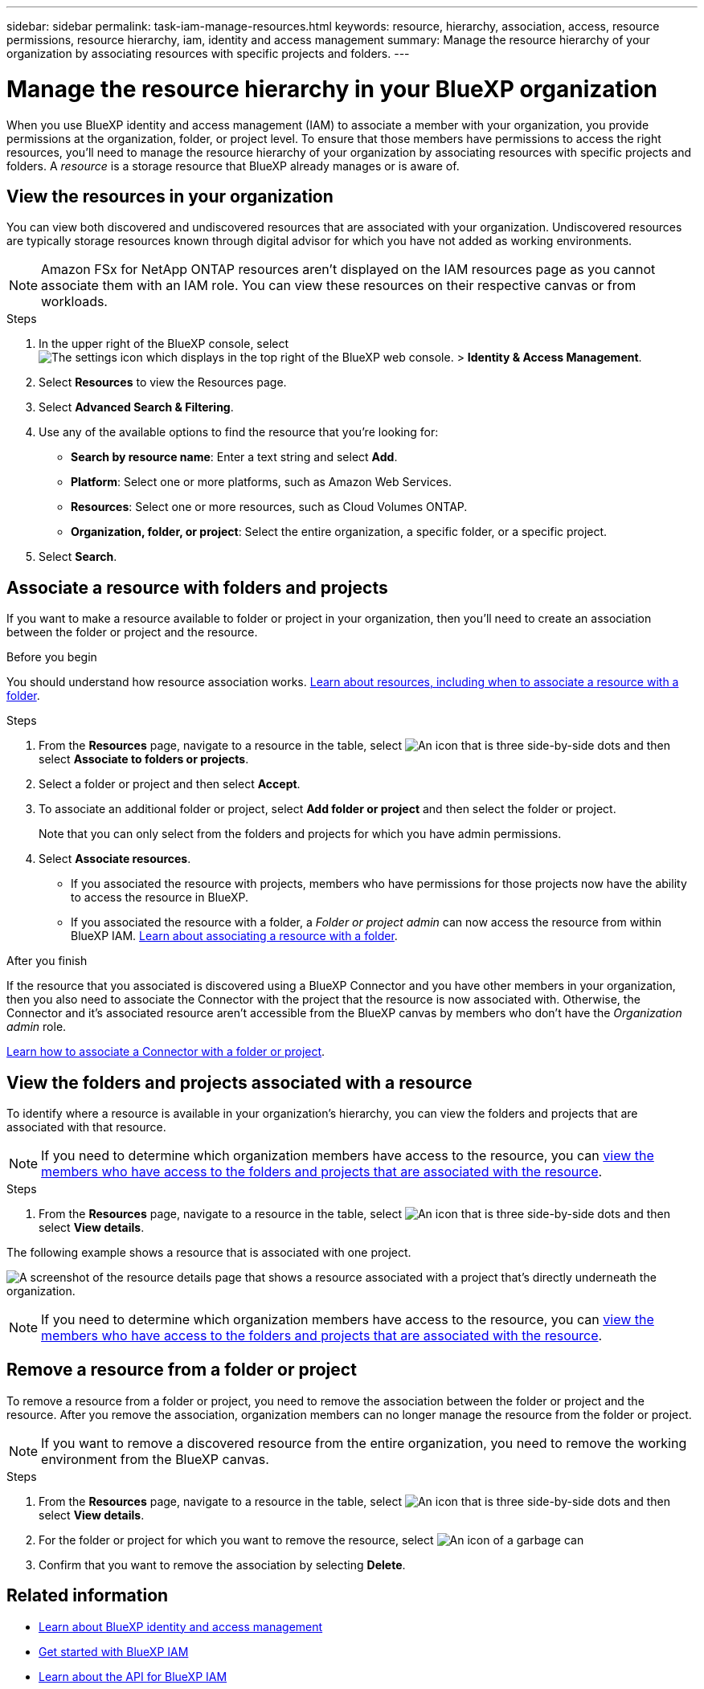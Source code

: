 ---
sidebar: sidebar
permalink: task-iam-manage-resources.html
keywords: resource, hierarchy, association, access, resource permissions, resource hierarchy, iam, identity and access management
summary: Manage the resource hierarchy of your organization by associating resources with specific projects and folders.
---

= Manage the resource hierarchy in your BlueXP organization
:hardbreaks:
:nofooter:
:icons: font
:linkattrs:
:imagesdir: ./media/

[.lead]
When you use BlueXP identity and access management (IAM) to associate a member with your organization, you provide permissions at the organization, folder, or project level. To ensure that those members have permissions to access the right resources, you'll need to manage the resource hierarchy of your organization by associating resources with specific projects and folders. A _resource_ is a storage resource that BlueXP already manages or is aware of.

== View the resources in your organization

You can view both discovered and undiscovered resources that are associated with your organization. Undiscovered resources are typically storage resources known through digital advisor for which you have not added as working environments. 

NOTE: Amazon FSx for NetApp ONTAP resources aren't displayed on the IAM resources page as you cannot associate them with an IAM role. You can view these resources on their respective canvas or from workloads.

.Steps

. In the upper right of the BlueXP console, select image:icon-settings-option.png[The settings icon which displays in the top right of the BlueXP web console.] > *Identity & Access Management*.

. Select *Resources* to view the Resources page.

. Select *Advanced Search & Filtering*.

. Use any of the available options to find the resource that you're looking for:
+
* *Search by resource name*: Enter a text string and select *Add*.
* *Platform*: Select one or more platforms, such as Amazon Web Services.
* *Resources*: Select one or more resources, such as Cloud Volumes ONTAP.
* *Organization, folder, or project*: Select the entire organization, a specific folder, or a specific project.
+

. Select *Search*.

[#associate-resource]
== Associate a resource with folders and projects

If you want to make a resource available to folder or project in your organization, then you'll need to create an association between the folder or project and the resource.

.Before you begin

You should understand how resource association works. link:concept-identity-and-access-management.html#resources[Learn about resources, including when to associate a resource with a folder].

.Steps

. From the *Resources* page, navigate to a resource in the table, select image:icon-action.png["An icon that is three side-by-side dots"] and then select *Associate to folders or projects*.

. Select a folder or project and then select *Accept*.

. To associate an additional folder or project, select *Add folder or project* and then select the folder or project.
+
Note that you can only select from the folders and projects for which you have admin permissions.

. Select *Associate resources*.


* If you associated the resource with projects, members who have permissions for those projects now have the ability to access the resource in BlueXP.
* If you associated the resource with a folder, a _Folder or project admin_ can now access the resource from within BlueXP IAM. link:concept-identity-and-access-management.html#resources[Learn about associating a resource with a folder].

.After you finish

If the resource that you associated is discovered using a BlueXP Connector and you have other members in your organization, then you also need to associate the Connector with the project that the resource is now associated with. Otherwise, the Connector and it's associated resource aren't accessible from the BlueXP canvas by members who don't have the _Organization admin_ role.

link:task-iam-associate-connectors.html[Learn how to associate a Connector with a folder or project].

[#view-folders-and-projects]
== View the folders and projects associated with a resource

To identify where a resource is available in your organization's hierarchy, you can view the folders and projects that are associated with that resource.

NOTE: If you need to determine which organization members have access to the resource, you can link:task-iam-manage-folders-projects.html#view-associated-resources-members[view the members who have access to the folders and projects that are associated with the resource].

.Steps

. From the *Resources* page, navigate to a resource in the table, select image:icon-action.png["An icon that is three side-by-side dots"] and then select *View details*.

The following example shows a resource that is associated with one project.

image:screenshot-iam-resource-details.png[A screenshot of the resource details page that shows a resource associated with a project that's directly underneath the organization.]


NOTE: If you need to determine which organization members have access to the resource, you can link:task-iam-manage-folders-projects.html#view-associated-resources-members[view the members who have access to the folders and projects that are associated with the resource].

[#remove-resource]
== Remove a resource from a folder or project

To remove a resource from a folder or project, you need to remove the association between the folder or project and the resource. After you remove the association, organization members can no longer manage the resource from the folder or project.

NOTE: If you want to remove a discovered resource from the entire organization, you need to remove the working environment from the BlueXP canvas.

.Steps

. From the *Resources* page, navigate to a resource in the table, select image:icon-action.png["An icon that is three side-by-side dots"] and then select *View details*.

. For the folder or project for which you want to remove the resource, select image:icon-delete.png[An icon of a garbage can]

. Confirm that you want to remove the association by selecting *Delete*.


== Related information

* link:concept-identity-and-access-management.html[Learn about BlueXP identity and access management]
* link:task-iam-get-started.html[Get started with BlueXP IAM]
* https://docs.netapp.com/us-en/bluexp-automation/tenancyv4/overview.html[Learn about the API for BlueXP IAM^]